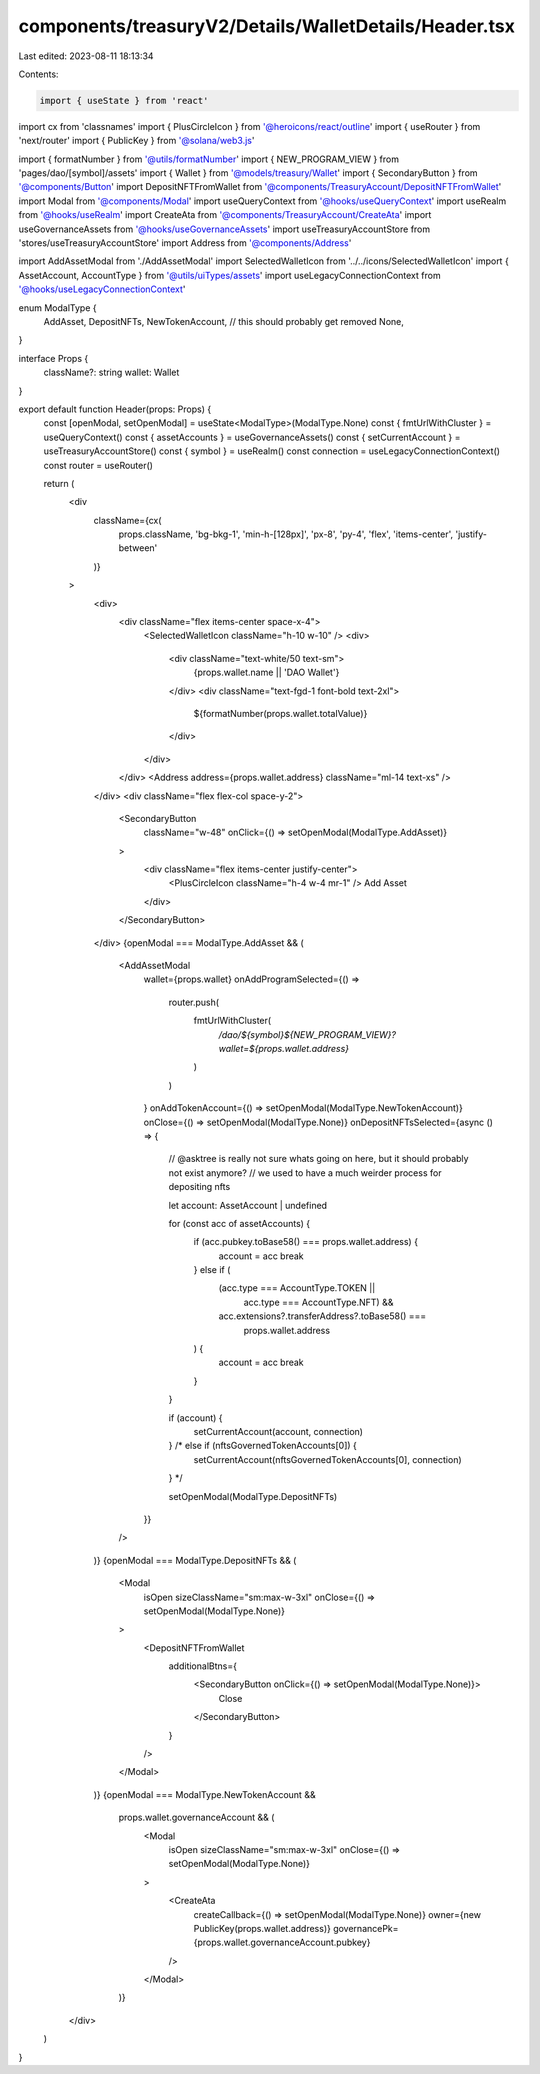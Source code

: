 components/treasuryV2/Details/WalletDetails/Header.tsx
======================================================

Last edited: 2023-08-11 18:13:34

Contents:

.. code-block:: tsx

    import { useState } from 'react'
import cx from 'classnames'
import { PlusCircleIcon } from '@heroicons/react/outline'
import { useRouter } from 'next/router'
import { PublicKey } from '@solana/web3.js'

import { formatNumber } from '@utils/formatNumber'
import { NEW_PROGRAM_VIEW } from 'pages/dao/[symbol]/assets'
import { Wallet } from '@models/treasury/Wallet'
import { SecondaryButton } from '@components/Button'
import DepositNFTFromWallet from '@components/TreasuryAccount/DepositNFTFromWallet'
import Modal from '@components/Modal'
import useQueryContext from '@hooks/useQueryContext'
import useRealm from '@hooks/useRealm'
import CreateAta from '@components/TreasuryAccount/CreateAta'
import useGovernanceAssets from '@hooks/useGovernanceAssets'
import useTreasuryAccountStore from 'stores/useTreasuryAccountStore'
import Address from '@components/Address'

import AddAssetModal from './AddAssetModal'
import SelectedWalletIcon from '../../icons/SelectedWalletIcon'
import { AssetAccount, AccountType } from '@utils/uiTypes/assets'
import useLegacyConnectionContext from '@hooks/useLegacyConnectionContext'

enum ModalType {
  AddAsset,
  DepositNFTs,
  NewTokenAccount, // this should probably get removed
  None,
}

interface Props {
  className?: string
  wallet: Wallet
}

export default function Header(props: Props) {
  const [openModal, setOpenModal] = useState<ModalType>(ModalType.None)
  const { fmtUrlWithCluster } = useQueryContext()
  const { assetAccounts } = useGovernanceAssets()
  const { setCurrentAccount } = useTreasuryAccountStore()
  const { symbol } = useRealm()
  const connection = useLegacyConnectionContext()
  const router = useRouter()

  return (
    <div
      className={cx(
        props.className,
        'bg-bkg-1',
        'min-h-[128px]',
        'px-8',
        'py-4',
        'flex',
        'items-center',
        'justify-between'
      )}
    >
      <div>
        <div className="flex items-center space-x-4">
          <SelectedWalletIcon className="h-10 w-10" />
          <div>
            <div className="text-white/50 text-sm">
              {props.wallet.name || 'DAO Wallet'}
            </div>
            <div className="text-fgd-1 font-bold text-2xl">
              ${formatNumber(props.wallet.totalValue)}
            </div>
          </div>
        </div>
        <Address address={props.wallet.address} className="ml-14 text-xs" />
      </div>
      <div className="flex flex-col space-y-2">
        <SecondaryButton
          className="w-48"
          onClick={() => setOpenModal(ModalType.AddAsset)}
        >
          <div className="flex items-center justify-center">
            <PlusCircleIcon className="h-4 w-4 mr-1" />
            Add Asset
          </div>
        </SecondaryButton>
      </div>
      {openModal === ModalType.AddAsset && (
        <AddAssetModal
          wallet={props.wallet}
          onAddProgramSelected={() =>
            router.push(
              fmtUrlWithCluster(
                `/dao/${symbol}${NEW_PROGRAM_VIEW}?wallet=${props.wallet.address}`
              )
            )
          }
          onAddTokenAccount={() => setOpenModal(ModalType.NewTokenAccount)}
          onClose={() => setOpenModal(ModalType.None)}
          onDepositNFTsSelected={async () => {
            // @asktree is really not sure whats going on here, but it should probably not exist anymore?
            // we used to have a much weirder process for depositing nfts

            let account: AssetAccount | undefined

            for (const acc of assetAccounts) {
              if (acc.pubkey.toBase58() === props.wallet.address) {
                account = acc
                break
              } else if (
                (acc.type === AccountType.TOKEN ||
                  acc.type === AccountType.NFT) &&
                acc.extensions?.transferAddress?.toBase58() ===
                  props.wallet.address
              ) {
                account = acc
                break
              }
            }

            if (account) {
              setCurrentAccount(account, connection)
            } /* else if (nftsGovernedTokenAccounts[0]) {
              setCurrentAccount(nftsGovernedTokenAccounts[0], connection)
            } */

            setOpenModal(ModalType.DepositNFTs)
          }}
        />
      )}
      {openModal === ModalType.DepositNFTs && (
        <Modal
          isOpen
          sizeClassName="sm:max-w-3xl"
          onClose={() => setOpenModal(ModalType.None)}
        >
          <DepositNFTFromWallet
            additionalBtns={
              <SecondaryButton onClick={() => setOpenModal(ModalType.None)}>
                Close
              </SecondaryButton>
            }
          />
        </Modal>
      )}
      {openModal === ModalType.NewTokenAccount &&
        props.wallet.governanceAccount && (
          <Modal
            isOpen
            sizeClassName="sm:max-w-3xl"
            onClose={() => setOpenModal(ModalType.None)}
          >
            <CreateAta
              createCallback={() => setOpenModal(ModalType.None)}
              owner={new PublicKey(props.wallet.address)}
              governancePk={props.wallet.governanceAccount.pubkey}
            />
          </Modal>
        )}
    </div>
  )
}


